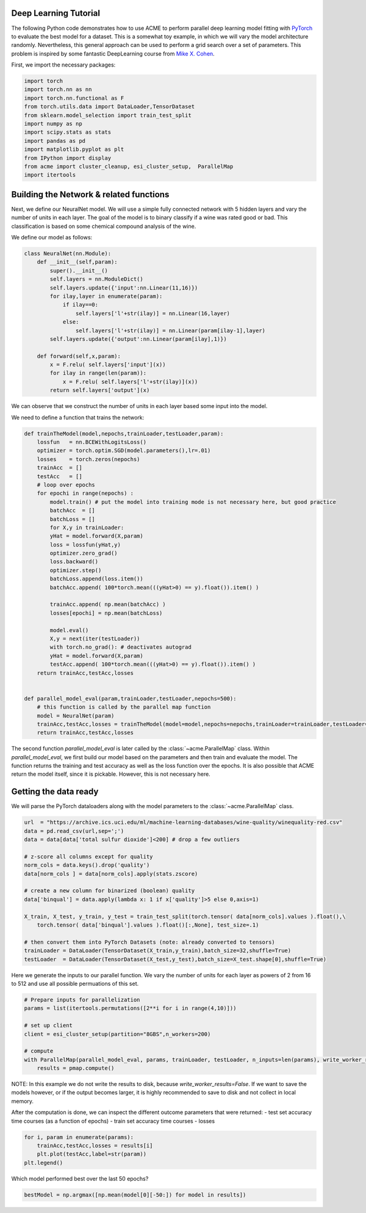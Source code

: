 .. Copyright © 2023 Ernst Strüngmann Institute (ESI) for Neuroscience
.. in Cooperation with Max Planck Society

.. SPDX-License-Identifier: CC-BY-NC-SA-1.0

Deep Learning Tutorial
---------------------------

The following Python code demonstrates how to use ACME to perform parallel deep learning model fitting with `PyTorch <https://pytorch.org/>`_ to evaluate the best model for a dataset.
This is a somewhat toy example, in which we will vary the model architecture randomly. Nevertheless, this general approach can be used to perform a grid search over a set of parameters.
This problem is inspired by some fantastic DeepLearning course from `Mike X. Cohen <https://www.mikexcohen.com/>`_.

First, we import the necessary packages:

.. code-block:: python

    import torch
    import torch.nn as nn
    import torch.nn.functional as F
    from torch.utils.data import DataLoader,TensorDataset
    from sklearn.model_selection import train_test_split
    import numpy as np
    import scipy.stats as stats
    import pandas as pd
    import matplotlib.pyplot as plt
    from IPython import display
    from acme import cluster_cleanup, esi_cluster_setup,  ParallelMap
    import itertools


Building the Network & related functions
-----------------------------------------

Next, we define our NeuralNet model. We will use a simple fully connected network with 5 hidden layers and vary the number of units in each layer.
The goal of the model is to binary classify if a wine was rated good or bad. This classification is based on some chemical compound analysis of the wine.

We define our model as follows:

.. code-block:: python

    class NeuralNet(nn.Module):
        def __init__(self,param):
            super().__init__()
            self.layers = nn.ModuleDict()
            self.layers.update({'input':nn.Linear(11,16)})
            for ilay,layer in enumerate(param):
                if ilay==0:
                    self.layers['l'+str(ilay)] = nn.Linear(16,layer)
                else:
                    self.layers['l'+str(ilay)] = nn.Linear(param[ilay-1],layer)
            self.layers.update({'output':nn.Linear(param[ilay],1)})

        def forward(self,x,param):
            x = F.relu( self.layers['input'](x))
            for ilay in range(len(param)):
                x = F.relu( self.layers['l'+str(ilay)](x))
            return self.layers['output'](x)


We can observe that we construct the number of units in each layer based some input into the model.

We need to define a function that trains the network:

.. code-block:: python

    def trainTheModel(model,nepochs,trainLoader,testLoader,param):
        lossfun   = nn.BCEWithLogitsLoss()
        optimizer = torch.optim.SGD(model.parameters(),lr=.01)
        losses    = torch.zeros(nepochs)
        trainAcc  = []
        testAcc   = []
        # loop over epochs
        for epochi in range(nepochs) :
            model.train() # put the model into training mode is not necessary here, but good practice
            batchAcc  = []
            batchLoss = []
            for X,y in trainLoader:
            yHat = model.forward(X,param)
            loss = lossfun(yHat,y)
            optimizer.zero_grad()
            loss.backward()
            optimizer.step()
            batchLoss.append(loss.item())
            batchAcc.append( 100*torch.mean(((yHat>0) == y).float()).item() )

            trainAcc.append( np.mean(batchAcc) )
            losses[epochi] = np.mean(batchLoss)

            model.eval()
            X,y = next(iter(testLoader)) 
            with torch.no_grad(): # deactivates autograd
            yHat = model.forward(X,param)
            testAcc.append( 100*torch.mean(((yHat>0) == y).float()).item() )
        return trainAcc,testAcc,losses


    def parallel_model_eval(param,trainLoader,testLoader,nepochs=500):
        # this function is called by the parallel map function
        model = NeuralNet(param)
        trainAcc,testAcc,losses = trainTheModel(model=model,nepochs=nepochs,trainLoader=trainLoader,testLoader=testLoader,param=param)
        return trainAcc,testAcc,losses


The second function `parallel_model_eval` is later called by the :class:`~acme.ParallelMap` class. Within `parallel_model_eval`, we first build our model based on the
parameters and then train and evaluate the model. The function returns the training and test accuracy as well as the loss function over the epochs.
It is also possible that ACME return the model itself, since it is pickable. However, this is not necessary here.


Getting the data ready
-----------------------
We will parse the PyTorch dataloaders along with the model parameters to the :class:`~acme.ParallelMap` class.

.. code-block:: python

    url  = "https://archive.ics.uci.edu/ml/machine-learning-databases/wine-quality/winequality-red.csv"
    data = pd.read_csv(url,sep=';')
    data = data[data['total sulfur dioxide']<200] # drop a few outliers

    # z-score all columns except for quality
    norm_cols = data.keys().drop('quality')
    data[norm_cols ] = data[norm_cols].apply(stats.zscore)

    # create a new column for binarized (boolean) quality
    data['binqual'] = data.apply(lambda x: 1 if x['quality']>5 else 0,axis=1)

    X_train, X_test, y_train, y_test = train_test_split(torch.tensor( data[norm_cols].values ).float(),\
        torch.tensor( data['binqual'].values ).float()[:,None], test_size=.1)

    # then convert them into PyTorch Datasets (note: already converted to tensors)
    trainLoader = DataLoader(TensorDataset(X_train,y_train),batch_size=32,shuffle=True)
    testLoader  = DataLoader(TensorDataset(X_test,y_test),batch_size=X_test.shape[0],shuffle=True)


Here we generate the inputs to our parallel function. We vary the number of units for each layer as powers of 2 from 16 to 512 and use all possible permuations of this set.

.. code-block:: python

    # Prepare inputs for parallelization
    params = list(itertools.permutations([2**i for i in range(4,10)]))

    # set up client
    client = esi_cluster_setup(partition="8GBS",n_workers=200)

    # compute
    with ParallelMap(parallel_model_eval, params, trainLoader, testLoader, n_inputs=len(params), write_worker_results=False) as pmap:
        results = pmap.compute()

NOTE: In this example we do not write the results to disk, because `write_worker_results=False`. If we want to save the models however, or if the output becomes larger,
it is highly recommended to save to disk and not collect in local memory.

After the computation is done, we can inspect the different outcome parameters that were returned:
- test set accuracy time courses (as a function of epochs)
- train set accuracy time courses 
- losses 

.. code-block:: python

    for i, param in enumerate(params):
        trainAcc,testAcc,losses = results[i]
        plt.plot(testAcc,label=str(param))
    plt.legend()

Which model performed best over the last 50 epochs?

.. code-block:: python

    bestModel = np.argmax([np.mean(model[0][-50:]) for model in results])
